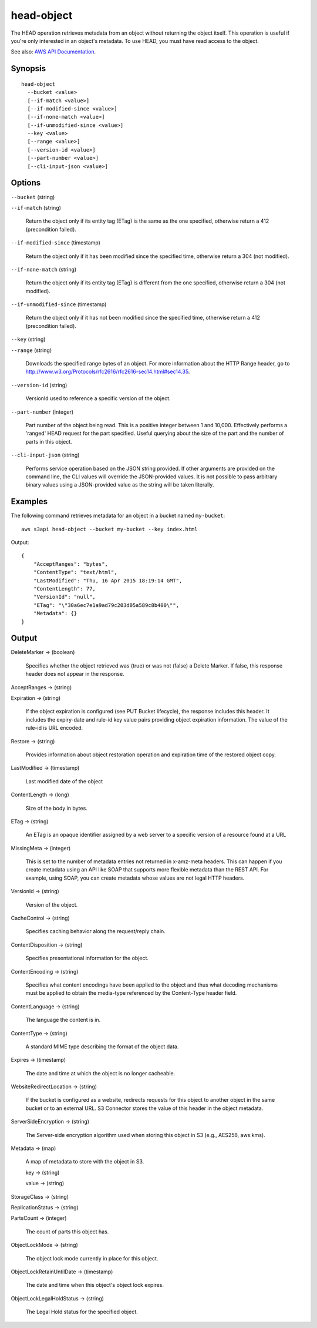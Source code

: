 .. _head-object:

head-object
===========

The HEAD operation retrieves metadata from an object without returning the
object itself. This operation is useful if you're only interested in an object's
metadata. To use HEAD, you must have read access to the object.

See also: `AWS API Documentation
<https://docs.aws.amazon.com/goto/WebAPI/s3-2006-03-01/HeadObject>`_.

Synopsis
--------

::

  head-object
    --bucket <value>
    [--if-match <value>]
    [--if-modified-since <value>]
    [--if-none-match <value>]
    [--if-unmodified-since <value>]
    --key <value>
    [--range <value>]
    [--version-id <value>]
    [--part-number <value>]
    [--cli-input-json <value>]

Options
-------

``--bucket`` (string)

``--if-match`` (string)

  Return the object only if its entity tag (ETag) is the same as the one
  specified, otherwise return a 412 (precondition failed).

``--if-modified-since`` (timestamp)

  Return the object only if it has been modified since the specified time,
  otherwise return a 304 (not modified).

``--if-none-match`` (string)

  Return the object only if its entity tag (ETag) is different from the one
  specified, otherwise return a 304 (not modified).

``--if-unmodified-since`` (timestamp)

  Return the object only if it has not been modified since the specified time,
  otherwise return a 412 (precondition failed).

``--key`` (string)

``--range`` (string)

  Downloads the specified range bytes of an object. For more information about
  the HTTP Range header, go to
  http://www.w3.org/Protocols/rfc2616/rfc2616-sec14.html#sec14.35.

``--version-id`` (string)

  VersionId used to reference a specific version of the object.

``--part-number`` (integer)

  Part number of the object being read. This is a positive integer between 1 and
  10,000. Effectively performs a 'ranged' HEAD request for the part
  specified. Useful querying about the size of the part and the number of parts
  in this object.

``--cli-input-json`` (string)

  Performs service operation based on the JSON string provided.  If other
  arguments are provided on the command line, the CLI values will override the
  JSON-provided values. It is not possible to pass arbitrary binary values using
  a JSON-provided value as the string will be taken literally.

Examples
--------

The following command retrieves metadata for an object in a bucket named
``my-bucket``::

  aws s3api head-object --bucket my-bucket --key index.html

Output::

  {
      "AcceptRanges": "bytes",
      "ContentType": "text/html",
      "LastModified": "Thu, 16 Apr 2015 18:19:14 GMT",
      "ContentLength": 77,
      "VersionId": "null",
      "ETag": "\"30a6ec7e1a9ad79c203d05a589c8b400\"",
      "Metadata": {}
  }

Output
------

DeleteMarker -> (boolean)

  Specifies whether the object retrieved was (true) or was not (false) a Delete
  Marker. If false, this response header does not appear in the response.

AcceptRanges -> (string)

Expiration -> (string)

  If the object expiration is configured (see PUT Bucket lifecycle), the
  response includes this header. It includes the expiry-date and rule-id key
  value pairs providing object expiration information. The value of the rule-id
  is URL encoded.

Restore -> (string)

  Provides information about object restoration operation and expiration time of
  the restored object copy.

LastModified -> (timestamp)

  Last modified date of the object

ContentLength -> (long)

  Size of the body in bytes.
  
ETag -> (string)

  An ETag is an opaque identifier assigned by a web server to a specific version of a resource found at a URL

MissingMeta -> (integer)

  This is set to the number of metadata entries not returned in x-amz-meta
  headers. This can happen if you create metadata using an API like SOAP that
  supports more flexible metadata than the REST API. For example, using SOAP,
  you can create metadata whose values are not legal HTTP headers.
  
VersionId -> (string)

  Version of the object.

CacheControl -> (string)

  Specifies caching behavior along the request/reply chain.

ContentDisposition -> (string)

  Specifies presentational information for the object.

ContentEncoding -> (string)

  Specifies what content encodings have been applied to the object and thus what
  decoding mechanisms must be applied to obtain the media-type referenced by the
  Content-Type header field.
  
ContentLanguage -> (string)

  The language the content is in.

ContentType -> (string)

  A standard MIME type describing the format of the object data.

Expires -> (timestamp)

  The date and time at which the object is no longer cacheable.

WebsiteRedirectLocation -> (string)

  If the bucket is configured as a website, redirects requests for this object
  to another object in the same bucket or to an external URL. S3 Connector stores
  the value of this header in the object metadata.

ServerSideEncryption -> (string)

  The Server-side encryption algorithm used when storing this object in S3 (e.g., AES256, aws:kms).

Metadata -> (map)

  A map of metadata to store with the object in S3.

  key -> (string)

  value -> (string)

StorageClass -> (string)

ReplicationStatus -> (string)

PartsCount -> (integer)

  The count of parts this object has.

ObjectLockMode -> (string)

  The object lock mode currently in place for this object.

ObjectLockRetainUntilDate -> (timestamp)

  The date and time when this object's object lock expires.

ObjectLockLegalHoldStatus -> (string)

  The Legal Hold status for the specified object.
